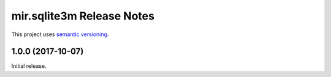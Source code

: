 mir.sqlite3m Release Notes
==========================

This project uses `semantic versioning <http://semver.org/>`_.

1.0.0 (2017-10-07)
------------------

Initial release.
